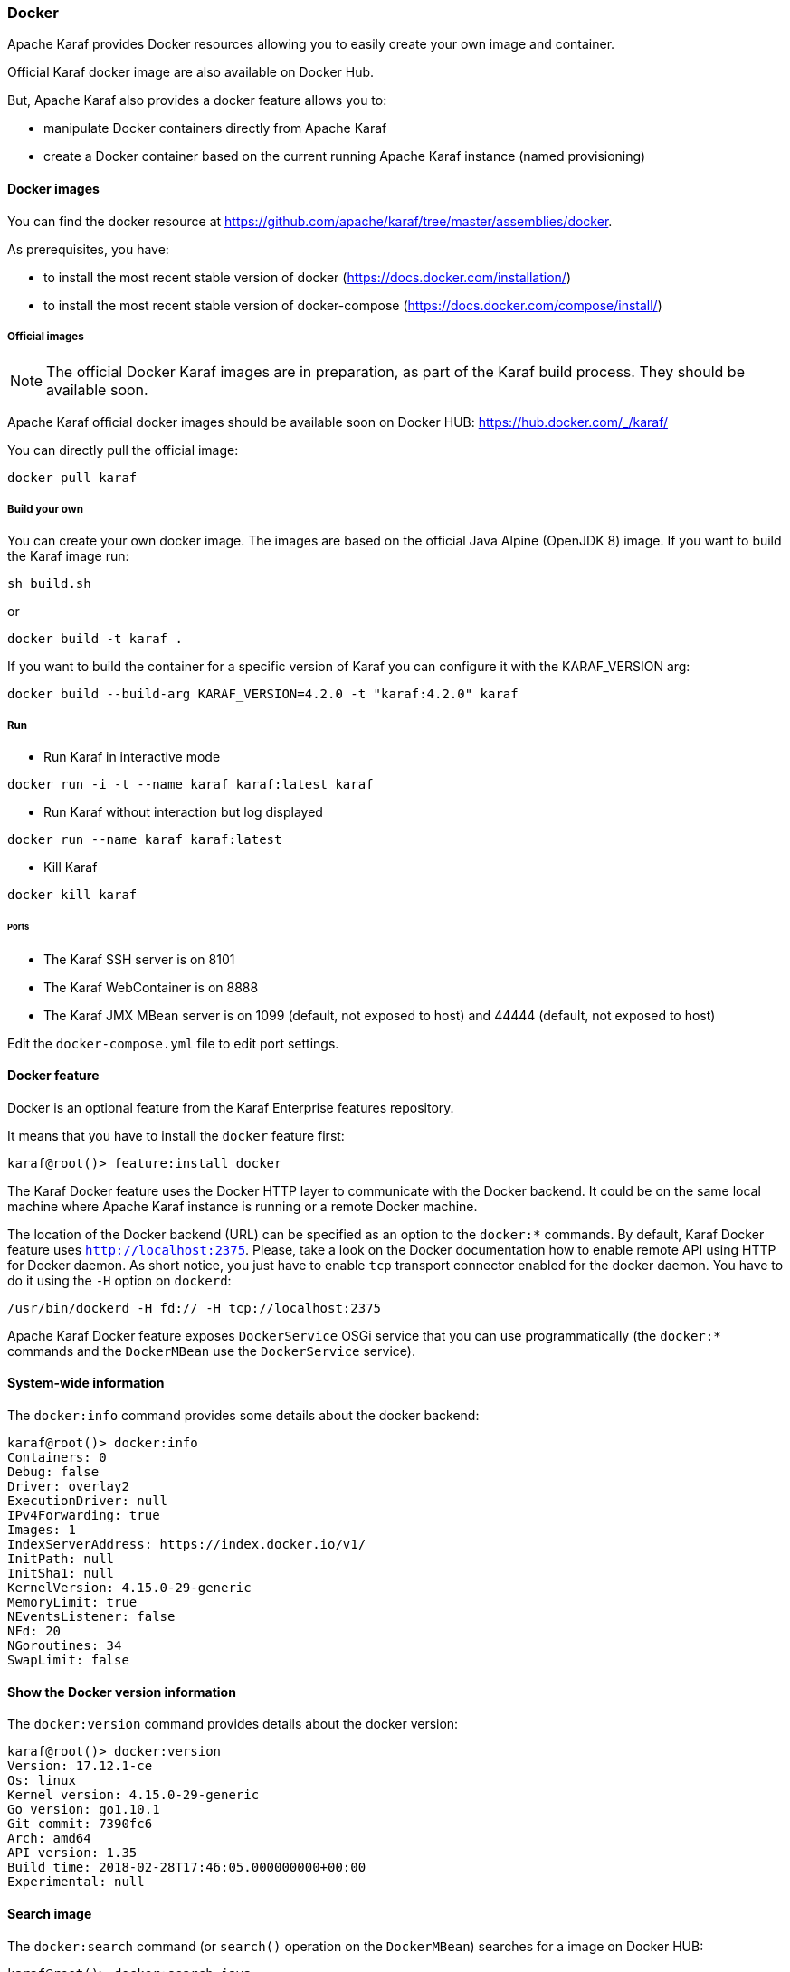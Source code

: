 //
// Licensed under the Apache License, Version 2.0 (the "License");
// you may not use this file except in compliance with the License.
// You may obtain a copy of the License at
//
//      http://www.apache.org/licenses/LICENSE-2.0
//
// Unless required by applicable law or agreed to in writing, software
// distributed under the License is distributed on an "AS IS" BASIS,
// WITHOUT WARRANTIES OR CONDITIONS OF ANY KIND, either express or implied.
// See the License for the specific language governing permissions and
// limitations under the License.
//

=== Docker

Apache Karaf provides Docker resources allowing you to easily create your own image and container.

Official Karaf docker image are also available on Docker Hub.

But, Apache Karaf also provides a docker feature allows you to:

- manipulate Docker containers directly from Apache Karaf
- create a Docker container based on the current running Apache Karaf instance (named provisioning)

==== Docker images

You can find the docker resource at https://github.com/apache/karaf/tree/master/assemblies/docker.

As prerequisites, you have:

* to install the most recent stable version of docker (https://docs.docker.com/installation/)
* to install the most recent stable version of docker-compose (https://docs.docker.com/compose/install/)

===== Official images

[NOTE]
====
The official Docker Karaf images are in preparation, as part of the Karaf build process. They should be available soon.
====

Apache Karaf official docker images should be available soon on Docker HUB: https://hub.docker.com/_/karaf/

You can directly pull the official image:

----
docker pull karaf
----

===== Build your own

You can create your own docker image. The images are based on the official Java Alpine (OpenJDK 8) image. If you
want to build the Karaf image run:

----
sh build.sh
----

or

----
docker build -t karaf .
----

If you want to build the container for a specific version of Karaf you can configure it with the KARAF_VERSION arg:

----
docker build --build-arg KARAF_VERSION=4.2.0 -t "karaf:4.2.0" karaf
----

===== Run

* Run Karaf in interactive mode

----
docker run -i -t --name karaf karaf:latest karaf
----


* Run Karaf without interaction but log displayed

----
docker run --name karaf karaf:latest
----

* Kill Karaf

----
docker kill karaf
----

====== Ports

* The Karaf SSH server is on 8101
* The Karaf WebContainer is on 8888
* The Karaf JMX MBean server is on 1099 (default, not exposed to host) and 44444 (default, not exposed to host)

Edit the `docker-compose.yml` file to edit port settings.

==== Docker feature

Docker is an optional feature from the Karaf Enterprise features repository.

It means that you have to install the `docker` feature first:

----
karaf@root()> feature:install docker
----

The Karaf Docker feature uses the Docker HTTP layer to communicate with the Docker backend. It could be on the same local
machine where Apache Karaf instance is running or a remote Docker machine.

The location of the Docker backend (URL) can be specified as an option to the `docker:*` commands. By default, Karaf Docker
feature uses `http://localhost:2375`. Please, take a look on the Docker documentation how to enable remote API using HTTP
for Docker daemon. As short notice, you just have to enable `tcp` transport connector enabled for the docker daemon.
You have to do it using the `-H` option on `dockerd`:

----
/usr/bin/dockerd -H fd:// -H tcp://localhost:2375
----

Apache Karaf Docker feature exposes `DockerService` OSGi service that you can use programmatically (the `docker:*` commands
and the `DockerMBean` use the `DockerService` service).

==== System-wide information

The `docker:info` command provides some details about the docker backend:

----
karaf@root()> docker:info
Containers: 0
Debug: false
Driver: overlay2
ExecutionDriver: null
IPv4Forwarding: true
Images: 1
IndexServerAddress: https://index.docker.io/v1/
InitPath: null
InitSha1: null
KernelVersion: 4.15.0-29-generic
MemoryLimit: true
NEventsListener: false
NFd: 20
NGoroutines: 34
SwapLimit: false
----

==== Show the Docker version information

The `docker:version` command provides details about the docker version:

----
karaf@root()> docker:version
Version: 17.12.1-ce
Os: linux
Kernel version: 4.15.0-29-generic
Go version: go1.10.1
Git commit: 7390fc6
Arch: amd64
API version: 1.35
Build time: 2018-02-28T17:46:05.000000000+00:00
Experimental: null
----

==== Search image

The `docker:search` command (or `search()` operation on the `DockerMBean`) searches for a image on Docker HUB:

----
karaf@root()> docker:search java
Name                                       │ Description                                                                                          │ Automated │ Official │ Star Count
───────────────────────────────────────────┼──────────────────────────────────────────────────────────────────────────────────────────────────────┼───────────┼──────────┼───────────
java                                       │ Java is a concurrent, class-based, and object-oriented programming language.                         │ false     │ true     │ 1774
anapsix/alpine-java                        │ Oracle Java 8 (and 7) with GLIBC 2.23 over AlpineLinux                                               │ true      │ false    │ 332
node                                       │ Node.js is a JavaScript-based platform for server-side and networking applications.                  │ false     │ true     │ 5893
tomcat                                     │ Apache Tomcat is an open source implementation of the Java Servlet and JavaServer Pages technologies │ false     │ true     │ 1950
openjdk                                    │ OpenJDK is an open-source implementation of the Java Platform, Standard Edition                      │ false     │ true     │ 1097
frekele/java                               │ docker run --rm --name java frekele/java                                                             │ true      │ false    │ 10
ghost                                      │ Ghost is a free and open source blogging platform written in JavaScript                              │ false     │ true     │ 799
appuio/s2i-maven-java                      │ S2I Builder with Maven and Java                                                                      │ true      │ false    │ 1
zabbix/zabbix-java-gateway                 │ Zabbix Java Gateway                                                                                  │ true      │ false    │ 13
jetty                                      │ Jetty provides a Web server and javax.servlet container.                                             │ false     │ true     │ 260
fabric8/s2i-java                           │ S2I Builder Image for plain Java applications                                                        │ false     │ false    │ 5
appuio/s2i-gradle-java                     │ S2I Builder with Gradle and Java                                                                     │ true      │ false    │ 1
cloudbees/jnlp-slave-with-java-build-tools │ Extends cloudbees/java-build-tools docker image to make it a JNLP slave                              │ true      │ false    │ 18
blacklabelops/java                         │ Java Base Images.                                                                                    │ true      │ false    │ 8
groovy                                     │ Apache Groovy is a multi-faceted language for the Java platform.                                     │ false     │ true     │ 47
lwieske/java-8                             │ Oracle Java 8 Container - Full + Slim - Based off Alpine + CentOS (8u00 - 8u172)                     │ true      │ false    │ 39
davidcaste/alpine-java-unlimited-jce       │ Oracle Java 8 (and 7) with GLIBC 2.21 over AlpineLinux with unlimited JCE patch applied              │ true      │ false    │ 11
cfje/java-test-applications                │ Java Test Applications CI Image                                                                      │ false     │ false    │ 0
thingswise/java-docker                     │ Java + dcd                                                                                           │ true      │ false    │ 0
rightctrl/java                             │ Oracle Java                                                                                          │ true      │ false    │ 2
cfje/java-resource                         │ Java Concourse Resource                                                                              │ false     │ false    │ 0
cfje/java-buildpack                        │ Java Buildpack CI Image                                                                              │ false     │ false    │ 0
tomee                                      │ Apache TomEE is an all-Apache Java EE certified stack where Apache Tomcat is top dog.                │ false     │ true     │ 53
couchdb                                    │ CouchDB is a database that uses JSON for documents, an HTTP API, & JavaScript/declarative indexing.  │ false     │ true     │ 218
dwolla/java                                │ Dwolla’s custom Java image                                                                           │ true      │ false    │ 1
----

==== Pull image

The `docker:pull` command (or `pull()` operation on the `DockerMBean`) pull a image from Docker HUB:

----
karaf@root()> docker:pull -v java:8-jre-alpine
{"status":"Pulling from library/java","id":"latest"}
{"status":"Pulling fs layer","progressDetail":{},"id":"5040bd298390"}
{"status":"Pulling fs layer","progressDetail":{},"id":"fce5728aad85"}
{"status":"Pulling fs layer","progressDetail":{},"id":"76610ec20bf5"}
{"status":"Pulling fs layer","progressDetail":{},"id":"60170fec2151"}
{"status":"Pulling fs layer","progressDetail":{},"id":"e98f73de8f0d"}
{"status":"Pulling fs layer","progressDetail":{},"id":"11f7af24ed9c"}
{"status":"Pulling fs layer","progressDetail":{},"id":"49e2d6393f32"}
{"status":"Pulling fs layer","progressDetail":{},"id":"bb9cdec9c7f3"}
{"status":"Waiting","progressDetail":{},"id":"11f7af24ed9c"}
{"status":"Waiting","progressDetail":{},"id":"49e2d6393f32"}
{"status":"Waiting","progressDetail":{},"id":"bb9cdec9c7f3"}
{"status":"Waiting","progressDetail":{},"id":"60170fec2151"}
{"status":"Waiting","progressDetail":{},"id":"e98f73de8f0d"}
----

==== Listing images

The `docker:images` command (or `images()` operation on the `DockerMBean`) lists the available images on docker:

----
karaf@root()> docker:images
Id                                                                      │ RepoTags            │ Created    │ Labels │ Size      │ Virtual Size
────────────────────────────────────────────────────────────────────────┼─────────────────────┼────────────┼────────┼───────────┼─────────────
sha256:fdc893b19a147681ee764b2edab6c494d60fe99d83b14b8794bbcbc040ec7aa7 │ [java:8-jre-alpine] │ 1488578492 │ {}     │ 107854045 │ 107854045
sha256:d23bdf5b1b1b1afce5f1d0fd33e7ed8afbc084b594b9ccf742a5b27080d8a4a8 │ [java:latest]       │ 1484614374 │ {}     │ 643195347 │ 643195347
----

==== Remove image

The `docker:rmi` command (or `rmi()` operation on the `DockerMBean`) removes an image from docker:

----
karaf@root()> docker:rmi --force sha256:d23bdf5b1b1b1afce5f1d0fd33e7ed8afbc084b594b9ccf742a5b27080d8a4a8
----

==== Image history

The `docker:history` command displays the complete history for a given image:

----
karaf@root()> docker:history sha256:fdc893b19a147681ee764b2edab6c494d60fe99d83b14b8794bbcbc040ec7aa7
ID                                                                      │ Created    │ Created By                                                                                                                                                                                                                 │ Tags │ Size
────────────────────────────────────────────────────────────────────────┼────────────┼────────────────────────────────────────────────────────────────────────────────────────────────────────────────────────────────────────────────────────────────────────────────────────────────────────────────────────────┼──────┼────────────────────
sha256:fdc893b19a147681ee764b2edab6c494d60fe99d83b14b8794bbcbc040ec7aa7 │ 1488578492 │ /bin/sh -c set -x        && apk add --no-cache           openjdk8-jre="$JAVA_ALPINE_VERSION"     && [ "$JAVA_HOME" = "$(docker-java-home)" ]                                                                                                │      │ [java:8-jre-alpine]
<missing>                                                               │ 1488578488 │ /bin/sh -c #(nop)  ENV JAVA_ALPINE_VERSION=8.111.14-r0                                                                                                                                                                     │      │
<missing>                                                               │ 1488578488 │ /bin/sh -c #(nop)  ENV JAVA_VERSION=8u111                                                                                                                                                                                  │      │
<missing>                                                               │ 1488578487 │ /bin/sh -c #(nop)  ENV PATH=/usr/local/sbin:/usr/local/bin:/usr/sbin:/usr/bin:/sbin:/bin:/usr/lib/jvm/java-1.8-openjdk/jre/bin:/usr/lib/jvm/java-1.8-openjdk/bin                                                           │      │
<missing>                                                               │ 1488578487 │ /bin/sh -c #(nop)  ENV JAVA_HOME=/usr/lib/jvm/java-1.8-openjdk/jre                                                                                                                                                         │      │
<missing>                                                               │ 1488578458 │ /bin/sh -c {             echo '#!/bin/sh';               echo 'set -e';          echo;           echo 'dirname "$(dirname "$(readlink -f "$(which javac || which java)")")"';    } > /usr/local/bin/docker-java-home       && chmod +x /usr/local/bin/docker-java-home │      │
<missing>                                                               │ 1488578457 │ /bin/sh -c #(nop)  ENV LANG=C.UTF-8                                                                                                                                                                                        │      │
<missing>                                                               │ 1488573141 │ /bin/sh -c #(nop) ADD file:3df55c321c1c8d73f22bc69240c0764290d6cb293da46ba8f94ed25473fb5853 in /                                                                                                                           │      │
----

==== Pushing and tagging image

The `docker:push` command allows you to push an image on a given repository.

The `docker:tag` command create a new tag for a given image.

==== Create container

The Karaf Docker feature can create a Docker container based on a given image.

You can use either the `docker:create` shell command or the `create()` operation on the JMX `DockerMBean`.

For instance, here's an example of the `docker:bootstrap` to create a Docker container based on `elasticsearch` instance:

----
karaf@root()> docker:create --image fdc893b19a147681ee764b2edab6c494d60fe99d83b14b8794bbcbc040ec7aa7 --cmd /bin/bash test
----

==== Listing containers

You can list the containers:

----
karaf@root()> docker:ps -a
Id                                                               │ Names   │ Command   │ Created    │ Image                                                            │ Image ID                                                                │ Status  │ State   │ Ports │ Size │ Size Root
─────────────────────────────────────────────────────────────────┼─────────┼───────────┼────────────┼──────────────────────────────────────────────────────────────────┼─────────────────────────────────────────────────────────────────────────┼─────────┼─────────┼───────┼──────┼──────────
92f8b280a7fa69c9ff673ed9678b7040a56c16c9c4aa403498a538cf0f501e9e │ [/test] │ /bin/bash │ 1532809485 │ fdc893b19a147681ee764b2edab6c494d60fe99d83b14b8794bbcbc040ec7aa7 │ sha256:fdc893b19a147681ee764b2edab6c494d60fe99d83b14b8794bbcbc040ec7aa7 │ Created │ created │       │ 0    │ 0
----

You can also use the containers attribute on the `DockerMBean` JMX MBean or the `containers()` method on the `DockerService` service.

==== Provision Docker container

Provisioning is a specific way of creating container based on the current running Karaf instance: it creates a Docker container using the current running Apache Karaf instance `karaf.base`.

You can then reuse this container to create a Docker image and to duplicate the container on another Docker backend via dockerhub.

----
karaf@root()> docker:provision my-karaf
----

You can also use the `provision()` method on the `DockerMBean` JMX MBean or the `DockerService` service.

==== Start container

You can start a container using the `docker:start` command:

----
karaf@root()> docker:start my-container
----

You can also use the `start()` method on the `DockerMBean` JMX MBean or the `DockerService` service.

==== Stop container

You can stop a container using the `docker:stop` command:

----
karaf@root()> docker:stop my-container
----

You can also use the `stop()` method on the `DockerMBean` JMX MBean or the `DockerService` service.

==== Restart container

You can restart a container using the `docker:restart` command:

----
karaf@root()> docker:restart my-container
----

==== Delete container

You can delete an existing Docker container using the `docker:rm` commmand:

----
karaf@root()> docker:rm my-container
----

You can also use the `rm()` method on the `DockerMBean` JMX MBean or the `DockerService` service.

==== Pause container

The `docker:pause` command pauses all processes within one or more containers:

----
karaf@root()> docker:pause my-container
----

==== Unpause container

The `docker:unpause` command unpauses all processes within one or more containers:

----
karaf@root()> docker:unpause my-container
----

==== Kill container

The `docker:kill` command kills a running container:

----
karaf@root()> docker:kill my-container
----

==== Rename container

The `docker:rename` command renames an existing container:

----
karaf@root()> docker:rename my-container new-container
----

==== Logs

The `docker:logs` command displays the log on an existing container:

----
karaf@root()> docker:logs --timestamps --details --stdout --stderr my-container
----

==== Top

The `docker:top` command displays the current running processes in an existing container:

----
karaf@root()> docker:top my-container
----

